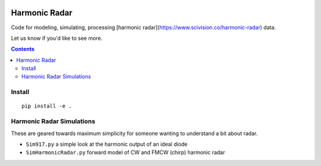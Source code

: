 .. image:: https://travis-ci.org/scivision/harmonicradar.svg?branch=master
    :target: https://travis-ci.org/scivision/harmonicradar

.. image:: https://coveralls.io/repos/github/scivision/harmonicradar/badge.svg?branch=master
    :target: https://coveralls.io/github/scivision/harmonicradar?branch=master

.. image:: https://api.codeclimate.com/v1/badges/b9ee155d0a9f388d8d1f/maintainability
   :target: https://codeclimate.com/github/scivision/harmonicradar/maintainability
   :alt: Maintainability

==============
Harmonic Radar
==============
Code for modeling, simulating, processing [harmonic radar](https://www.scivision.co/harmonic-radar) data.

Let us know if you'd like to see more.

.. contents::

Install
=======
::

    pip install -e .


Harmonic Radar Simulations
===========================
These are geared towards maximum simplicity for someone wanting to understand a bit about radar.

* ``Sim917.py`` a simple look at the harmonic output of an ideal diode
* ``SimHarmonicRadar.py`` forward model of CW and FMCW (chirp) harmonic radar

